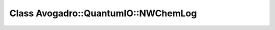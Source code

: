 Class Avogadro::QuantumIO::NWChemLog
====================================

.. doxygenclass:: Avogadro::QuantumIO::NWChemLog
   :members:
